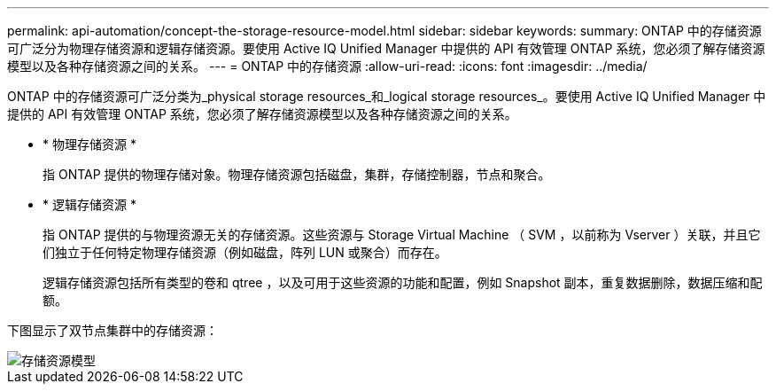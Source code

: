 ---
permalink: api-automation/concept-the-storage-resource-model.html 
sidebar: sidebar 
keywords:  
summary: ONTAP 中的存储资源可广泛分为物理存储资源和逻辑存储资源。要使用 Active IQ Unified Manager 中提供的 API 有效管理 ONTAP 系统，您必须了解存储资源模型以及各种存储资源之间的关系。 
---
= ONTAP 中的存储资源
:allow-uri-read: 
:icons: font
:imagesdir: ../media/


[role="lead"]
ONTAP 中的存储资源可广泛分类为_physical storage resources_和_logical storage resources_。要使用 Active IQ Unified Manager 中提供的 API 有效管理 ONTAP 系统，您必须了解存储资源模型以及各种存储资源之间的关系。

* * 物理存储资源 *
+
指 ONTAP 提供的物理存储对象。物理存储资源包括磁盘，集群，存储控制器，节点和聚合。

* * 逻辑存储资源 *
+
指 ONTAP 提供的与物理资源无关的存储资源。这些资源与 Storage Virtual Machine （ SVM ，以前称为 Vserver ）关联，并且它们独立于任何特定物理存储资源（例如磁盘，阵列 LUN 或聚合）而存在。

+
逻辑存储资源包括所有类型的卷和 qtree ，以及可用于这些资源的功能和配置，例如 Snapshot 副本，重复数据删除，数据压缩和配额。



下图显示了双节点集群中的存储资源：

image::../media/storage-resource-model.gif[存储资源模型]
